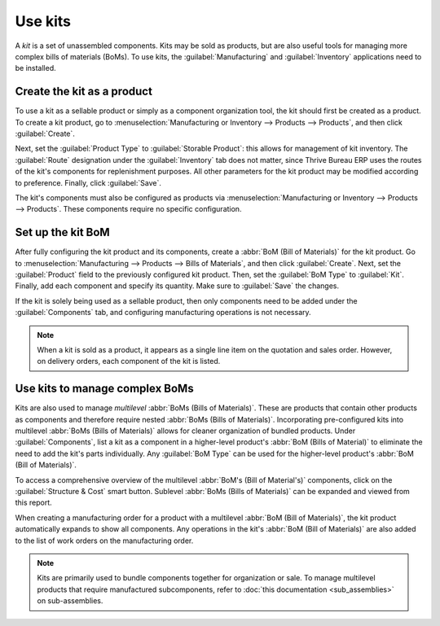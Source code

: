 ========
Use kits
========

A *kit* is a set of unassembled components. Kits may be sold as products, but are also useful tools
for managing more complex bills of materials (BoMs). To use kits, the :guilabel:`Manufacturing` and
:guilabel:`Inventory` applications need to be installed.

Create the kit as a product
===========================

To use a kit as a sellable product or simply as a component organization tool, the kit should first
be created as a product. To create a kit product, go to :menuselection:`Manufacturing or Inventory
--> Products --> Products`, and then click :guilabel:`Create`.

Next, set the :guilabel:`Product Type` to :guilabel:`Storable Product`: this allows for management
of kit inventory. The :guilabel:`Route` designation under the :guilabel:`Inventory` tab does not
matter, since Thrive Bureau ERP uses the routes of the kit's components for replenishment purposes. All other
parameters for the kit product may be modified according to preference. Finally, click
:guilabel:`Save`.

The kit's components must also be configured as products via :menuselection:`Manufacturing or
Inventory --> Products --> Products`. These components require no specific configuration.

Set up the kit BoM
==================

After fully configuring the kit product and its components, create a :abbr:`BoM (Bill of
Materials)` for the kit product. Go to :menuselection:`Manufacturing --> Products --> Bills of
Materials`, and then click :guilabel:`Create`. Next, set the :guilabel:`Product` field to the
previously configured kit product. Then, set the :guilabel:`BoM Type` to :guilabel:`Kit`. Finally,
add each component and specify its quantity. Make sure to :guilabel:`Save` the changes.

.. image:: kit_shipping/bom-kit-selection.png
   :align: center
   :alt: Kit selection on the bill of materials.

If the kit is solely being used as a sellable product, then only components need to be added under
the :guilabel:`Components` tab, and configuring manufacturing operations is not necessary.

.. note::
   When a kit is sold as a product, it appears as a single line item on the quotation and
   sales order. However, on delivery orders, each component of the kit is listed.

Use kits to manage complex BoMs
===============================

Kits are also used to manage *multilevel* :abbr:`BoMs (Bills of Materials)`. These are products
that contain other products as components and therefore require nested :abbr:`BoMs (Bills of
Materials)`. Incorporating pre-configured kits into multilevel :abbr:`BoMs (Bills of Materials)`
allows for cleaner organization of bundled products. Under :guilabel:`Components`, list a kit as a
component in a higher-level product's :abbr:`BoM (Bills of Material)` to eliminate the need to add
the kit's parts individually. Any :guilabel:`BoM Type` can be used for the higher-level product's
:abbr:`BoM (Bill of Materials)`.

.. image:: kit_shipping/multilevel-bom-kit.png
   :align: center
   :alt: Kit as a component in a multilevel bill of materials.

To access a comprehensive overview of the multilevel :abbr:`BoM's (Bill of Material's)`
components, click on the :guilabel:`Structure & Cost` smart button. Sublevel :abbr:`BoMs (Bills of
Materials)` can be expanded and viewed from this report.

.. image:: kit_shipping/structure-and-cost-kit.png
   :align: center
   :alt: Expanded kit in the Structure and Cost report.

When creating a manufacturing order for a product with a multilevel :abbr:`BoM (Bill of
Materials)`, the kit product automatically expands to show all components. Any operations in the
kit's :abbr:`BoM (Bill of Materials)` are also added to the list of work orders on the
manufacturing order.

.. note::
   Kits are primarily used to bundle components together for organization or sale. To manage
   multilevel products that require manufactured subcomponents, refer to :doc:`this documentation
   <sub_assemblies>` on sub-assemblies.
